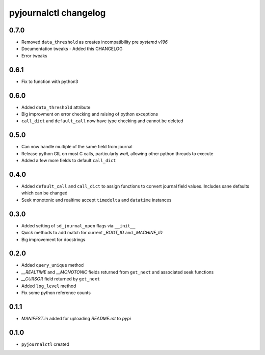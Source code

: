 ======================
pyjournalctl changelog
======================

0.7.0
-----
* Removed ``data_threshold`` as creates incompatibility pre *systemd v196*
* Documentation tweaks - Added this CHANGELOG
* Error tweaks

0.6.1
-----
* Fix to function with python3

0.6.0
-----
* Added ``data_threshold`` attribute
* Big improvment on error checking and raising of python exceptions
* ``call_dict`` and ``default_call`` now have type checking and cannot be deleted

0.5.0
-----
* Can now handle multiple of the same field from journal
* Release python GIL on most C calls, particularly *wait*, allowing other python threads to execute
* Added a few more fields to default ``call_dict``

0.4.0
-----
* Added ``default_call`` and ``call_dict`` to assign functions to convert journal field values. Includes sane defaults which can be changed
* Seek monotonic and realtime accept ``timedelta`` and ``datatime`` instances

0.3.0
-----
* Added setting of ``sd_journal_open`` flags via ``__init__``
* Quick methods to add match for current *_BOOT_ID* and *_MACHINE_ID*
* Big improvement for docstrings

0.2.0
-----
* Added ``query_unique`` method
* *__REALTIME* and *__MONOTONIC* fields returned from ``get_next`` and associated seek functions
* *__CURSOR* field returned by ``get_next``
* Added ``log_level`` method
* Fix some python reference counts

0.1.1
-----
* *MANIFEST.in* added for uploading *README.rst* to *pypi*

0.1.0
-----
* ``pyjournalctl`` created
